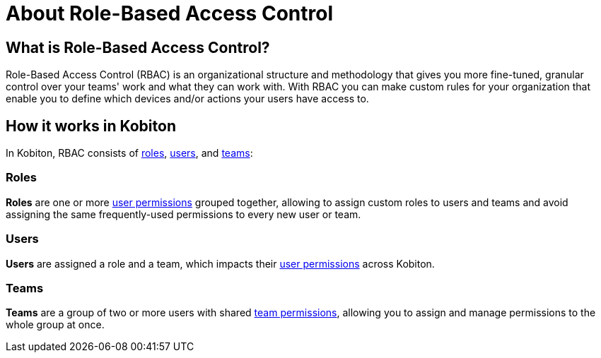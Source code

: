 = About Role-Based Access Control
:navtitle: About Role-Based Access Control

== What is Role-Based Access Control?

Role-Based Access Control (RBAC) is an organizational structure and methodology that gives you more fine-tuned, granular control over your teams' work and what they can work with. With RBAC you can make custom rules for your organization that enable you to define which devices and/or actions your users have access to.

== How it works in Kobiton

In Kobiton, RBAC consists of xref:_roles[roles], xref:_users[users], and xref:_teams[teams]:

[#_roles]
=== Roles

**Roles** are one or more xref:roles/user-roles-and-permissions.adoc[user permissions] grouped together, allowing to assign custom roles to users and teams and avoid assigning the same frequently-used permissions to every new user or team.

[#_users]
=== Users

**Users** are assigned a role and a team, which impacts their xref:users/user-roles-and-permissions.adoc[user permissions] across Kobiton.

[#_teams]
=== Teams

**Teams** are a group of two or more users with shared xref:teams/team-roles-and-permissions.adoc[team permissions], allowing you to assign and manage permissions to the whole group at once.
